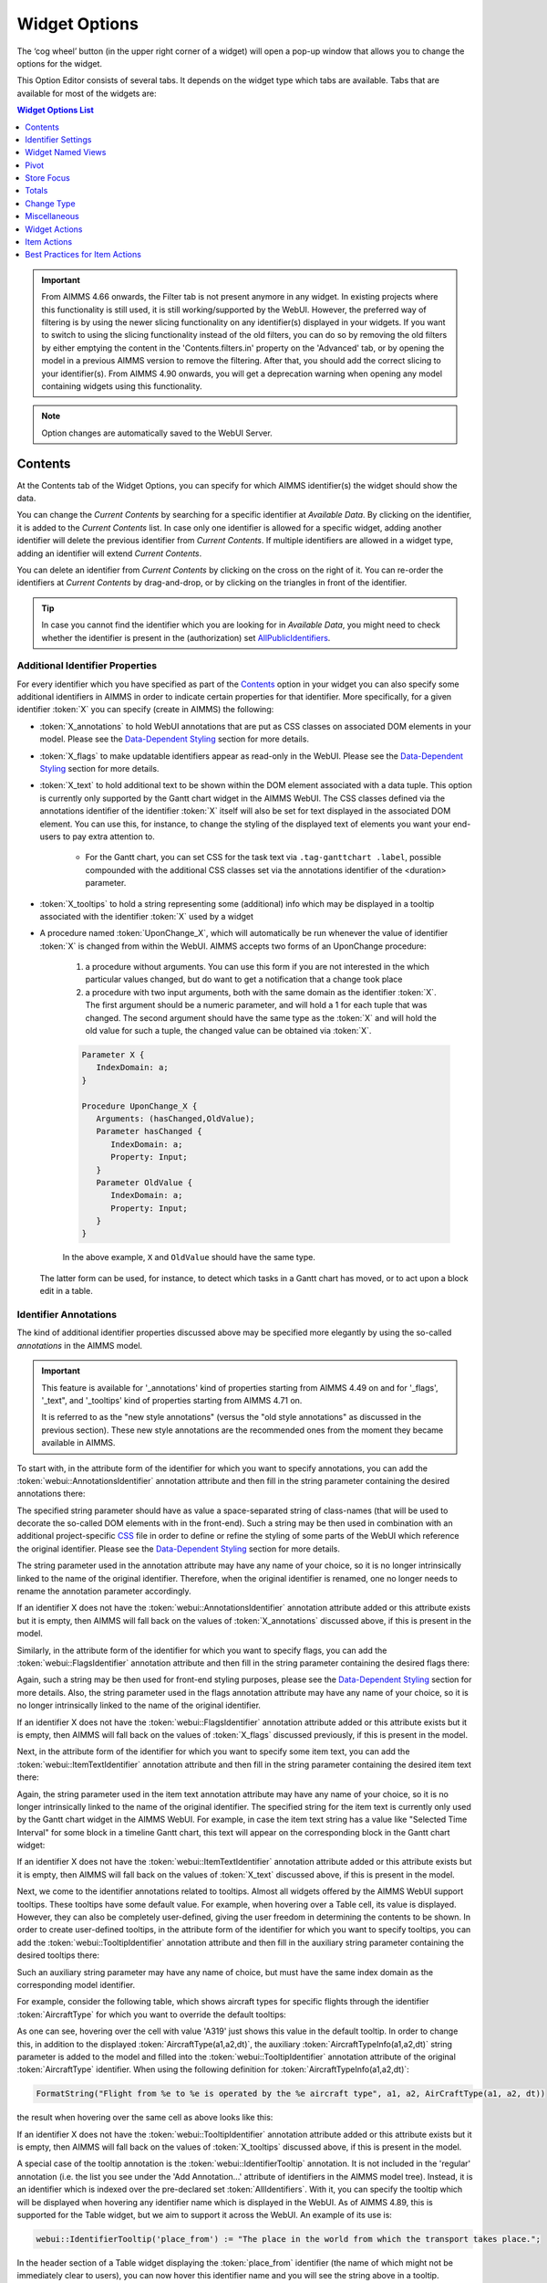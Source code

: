 Widget Options
==============

.. |cog-widget| image:: images/WidgetOptions_snap1.png
.. |widget-action-old| image:: images/widget-actions.png
.. |widget-action| image:: images/widget-actions-new.png
.. |widget-action-nohover| image:: images/widget-actions-new-nohover.png
.. |widget-header-kebab| image:: images/widget-header-kebab.png
.. |WNV-option-editor-tab| image:: images/WNV-option-editor-tab.png
.. |WNV-select-views| image:: images/WNV_select_views_icon.png
.. |WNV_current_view_icon| image:: images/WNV_current_view_icon.png
.. |WNV-order-up| image:: images/WNV-list-entry-up-arrow.png
.. |WNV-order-down| image:: images/WNV-list-entry-down-arrow.png

The ‘cog wheel’ button |cog-widget| (in the upper right corner of a widget) will open a pop-up window that allows you to change the options for the widget. 

.. image:: images/WidgetOptions_snap2.png
    :align: center

This Option Editor consists of several tabs. It depends on the widget type which tabs are available. Tabs that are available for most of the widgets are:

.. contents:: Widget Options List
    :local:
    :depth: 1
       
       
.. important::
	From AIMMS 4.66 onwards, the Filter tab is not present anymore in any widget. In existing projects where this functionality is still used, it is still working/supported by the WebUI. However, the preferred way of filtering is by using the newer slicing functionality on any identifier(s) displayed in your widgets. If you want to switch to using the slicing functionality instead of the old filters, you can do so by removing the old filters by either emptying the content in the 'Contents.filters.in' property on the 'Advanced' tab, or by opening the model in a previous AIMMS version to remove the filtering. After that, you should add the correct slicing to your identifier(s). From AIMMS 4.90 onwards, you will get a deprecation warning when opening any model containing widgets using this functionality.

.. note::
    Option changes are automatically saved to the WebUI Server.
	

Contents
--------

At the Contents tab of the Widget Options, you can specify for which AIMMS identifier(s) the widget should show the data. 

.. image:: images/WidgetOptions_snap5.png
    :align: center

You can change the *Current Contents* by searching for a specific identifier at *Available Data*. By clicking on the identifier, it is added to the *Current Contents* list. In case only one identifier is allowed for a specific widget, adding another identifier will delete the previous identifier from *Current Contents*. If multiple identifiers are allowed in a widget type, adding an identifier will extend *Current Contents*. 

You can delete an identifier from *Current Contents* by clicking on the cross on the right of it. You can re-order the identifiers at *Current Contents* by drag-and-drop, or by clicking on the triangles in front of the identifier.

.. tip::

    In case you cannot find the identifier which you are looking for in *Available Data*, you might need to check whether the identifier is present in the (authorization) set `AllPublicIdentifiers <creating.html#public-identifiers>`_.

Additional Identifier Properties
++++++++++++++++++++++++++++++++

For every identifier which you have specified as part of the Contents_ option in your widget you can also specify some additional identifiers in AIMMS in order to indicate certain properties for that identifier. More specifically, for a given identifier :token:`X` you can specify (create in AIMMS) the following:

* :token:`X_annotations` to hold WebUI annotations that are put as CSS classes on associated DOM elements in your model. Please see the `Data-Dependent Styling <webui-folder.html#data-dependent-styling>`_ section for more details.
* :token:`X_flags` to make updatable identifiers appear as read-only in the WebUI. Please see the `Data-Dependent Styling <webui-folder.html#data-dependent-styling>`_ section for more details.
* :token:`X_text` to hold additional text to be shown within the DOM element associated with a data tuple. This option is currently only supported by the Gantt chart widget in the AIMMS WebUI. The CSS classes defined via the annotations identifier of the identifier :token:`X` itself will also be set for text displayed in the associated DOM element. You can use this, for instance, to change the styling of the displayed text of elements you want your end-users to pay extra attention to. 
    
    * For the Gantt chart, you can set CSS for the task text via ``.tag-ganttchart .label``, possible compounded with the additional CSS classes set via the annotations identifier of the <duration> parameter.
 
* :token:`X_tooltips` to hold a string representing some (additional) info which may be displayed in a tooltip associated with the identifier :token:`X` used by a widget
* A procedure named :token:`UponChange_X`, which will automatically be run whenever the value of identifier :token:`X` is changed from within the WebUI. AIMMS accepts two forms of an UponChange procedure:

   #. a procedure without arguments. You can use this form if you are not interested in the which particular values changed, but do want to get a notification that a change took place
   #. a procedure with two input arguments, both with the same domain as the identifier :token:`X`. The first argument should be a numeric parameter, and will hold a 1 for each tuple that was changed. The second argument should have the same type as the :token:`X` and will hold the old value for such a tuple, the changed value can be obtained via :token:`X`. 

   .. code-block:: aimms

      Parameter X {
         IndexDomain: a;
      }

      Procedure UponChange_X {
         Arguments: (hasChanged,OldValue);
         Parameter hasChanged {
            IndexDomain: a;
            Property: Input;
         }
         Parameter OldValue {
            IndexDomain: a;
            Property: Input;
         }
      }

   In the above example, ``X`` and ``OldValue`` should have the same type.
    
  The latter form can be used, for instance, to detect which tasks in a Gantt chart has moved, or to act upon a block edit in a table.

Identifier Annotations
++++++++++++++++++++++

The kind of additional identifier properties discussed above may be specified more elegantly by using the so-called *annotations* in the AIMMS model. 

.. important::
	This feature is available for '_annotations' kind of properties starting from AIMMS 4.49 on and for '_flags', '_text", and '_tooltips' kind of properties starting from AIMMS 4.71 on.
	
	It is referred to as the "new style annotations" (versus the "old style annotations" as discussed in the previous section). These new style annotations are the recommended ones from the moment they became available in AIMMS.

To start with, in the attribute form of the identifier for which you want to specify annotations, you can add the :token:`webui::AnnotationsIdentifier` annotation attribute and then fill in the string parameter containing the desired annotations there:

.. image:: images/Annotations_view1.png
    :align: center

The specified string parameter should have as value a space-separated string of class-names (that will be used to decorate the so-called DOM elements with in the front-end). Such a string may be then used in combination with an additional project-specific `CSS <webui-folder.html#css-styling>`_ file in order to define or refine the styling of some parts of the WebUI which reference the original identifier. Please see the `Data-Dependent Styling <webui-folder.html#data-dependent-styling>`_ section for more details.

The string parameter used in the annotation attribute may have any name of your choice, so it is no longer intrinsically linked to the name of the original identifier. Therefore,  when the original identifier is renamed, one no longer needs to rename the annotation parameter accordingly.

If an identifier X does not have the :token:`webui::AnnotationsIdentifier` annotation attribute added or this attribute exists but it is empty, then AIMMS will fall back on the values of :token:`X_annotations` discussed above, if this is present in the model.

Similarly, in the attribute form of the identifier for which you want to specify flags, you can add the :token:`webui::FlagsIdentifier` annotation attribute and then fill in the string parameter containing the desired flags there:

.. image:: images/Annotations_view2.png
    :align: center

Again, such a string may be then used for front-end styling purposes, please see the `Data-Dependent Styling <webui-folder.html#data-dependent-styling>`_ section for more details. Also, the string parameter used in the flags annotation attribute may have any name of your choice, so it is no longer intrinsically linked to the name of the original identifier.

If an identifier X does not have the :token:`webui::FlagsIdentifier` annotation attribute added or this attribute exists but it is empty, then AIMMS will fall back on the values of :token:`X_flags` discussed previously, if this is present in the model.

Next, in the attribute form of the identifier for which you want to specify some item text, you can add the :token:`webui::ItemTextIdentifier` annotation attribute and then fill in the string parameter containing the desired item text there:

.. image:: images/Annotations_view3.png
    :align: center

Again, the string parameter used in the item text annotation attribute may have any name of your choice, so it is no longer intrinsically linked to the name of the original identifier. The specified string for the item text is currently only used by the Gantt chart widget in the AIMMS WebUI. For example, in case the item text string has a value like "Selected Time Interval" for some block in a timeline Gantt chart, this text will appear on the corresponding block in the Gantt chart widget:

.. image:: images/Annotations_view4_Gantt_text.png
    :align: center

If an identifier X does not have the :token:`webui::ItemTextIdentifier` annotation attribute added or this attribute exists but it is empty, then AIMMS will fall back on the values of :token:`X_text` discussed above, if this is present in the model.

Next, we come to the identifier annotations related to tooltips. Almost all widgets offered by the AIMMS WebUI support tooltips. These tooltips have some default value. For example, when hovering over a Table cell, its value is displayed.  However, they can also be completely user-defined, giving the user freedom in determining the contents to be shown. 
In order to create user-defined tooltips, in the attribute form of the identifier for which you want to specify tooltips, you can add the :token:`webui::TooltipIdentifier` annotation attribute and then fill in the auxiliary string parameter containing the desired tooltips there:

.. image:: images/Annotations_view4.png
    :align: center

Such an auxiliary string parameter may have any name of choice, but must have the same index domain as the corresponding model identifier. 

For example, consider the following table, which shows aircraft types for specific flights through the identifier :token:`AircraftType` for which you want to override the default tooltips:

.. image:: images/Annotations_default_tooltip.png
    :align: center

As one can see, hovering over the cell with value 'A319' just shows this value in the default tooltip. In order to change this, in addition to the displayed :token:`AircraftType(a1,a2,dt)`, the auxiliary :token:`AircraftTypeInfo(a1,a2,dt)` string parameter is added to the model and filled into the :token:`webui::TooltipIdentifier` annotation attribute of the original :token:`AircraftType` identifier. 
When using the following definition for :token:`AircraftTypeInfo(a1,a2,dt)`:

.. code::

    FormatString("Flight from %e to %e is operated by the %e aircraft type", a1, a2, AirCraftType(a1, a2, dt))

the result when hovering over the same cell as above looks like this:

.. image:: images/Annotations_user_tooltip.png
    :align: center

If an identifier X does not have the :token:`webui::TooltipIdentifier` annotation attribute added or this attribute exists but it is empty, then AIMMS will fall back on the values of :token:`X_tooltips` discussed above, if this is present in the model.

A special case of the tooltip annotation is the :token:`webui::IdentifierTooltip` annotation. It is not included in the 'regular' annotation (i.e. the list you see under the 'Add Annotation...' attribute of identifiers in the AIMMS model tree). Instead, it is an identifier which is indexed over the pre-declared set :token:`AllIdentifiers`. With it, you can specify the tooltip which will be displayed when hovering any identifier name which is displayed in the WebUI. As of AIMMS 4.89, this is supported for the Table widget, but we aim to support it across the WebUI. An example of its use is:

.. code::

    webui::IdentifierTooltip('place_from') := "The place in the world from which the transport takes place.";

In the header section of a Table widget displaying the :token:`place_from` identifier (the name of which might not be immediately clear to users), you can now hover this identifier name and you will see the string above in a tooltip.

We advise you to set up this identifier in your initialization routines, such as MainInitialization. 

Last (but not least), we discuss the identifier annotations related to the procedures "upon change". In order to specify a procedures "upon change", in the attribute form of the identifier for which you want to specify such a procedure, you can add the :token:`webui::UponChangeProcedure` annotation attribute and then fill in the name of the desired procedure there:

.. image:: images/Annotations_view5.png
    :align: center

Such a procedures "upon change" may have any name of choice, so not necessarily related to the name of the underlying identifier itself. 

If an identifier X does not have the :token:`webui::UponChangeProcedure` annotation attribute added or this attribute exists but it is empty, then AIMMS will fall back on the :token:`UponChange_X` procedure discussed above, if this is present in the model.

.. note::
	Upon starting up a project AIMMS checks whether there are old style annotations in your model and if so, AIMMS points them up and recommends updating to new style annotations. 
	 
	This is controlled through the project option *Check_for_old_style_WebUI_annotations*, which has default value 'Yes'. When this option is set to 'No', the checking step is skipped upon project startup.
	
.. warning::
   **Security Warning:** 
   Putting JavaScript code in an identifier (like the string filled in the :token:`webui::TooltipIdentifier` annotation attribute or like :token:`X_Tooltips`) with write-permission from multiple users (like in :doc:`/cdm/index`)
   would allow a malicious user to do `Persistent XSS <https://en.wikipedia.org/wiki/Cross-site_scripting#Persistent_(or_stored)>`_.
   For example a malicious user could record all actions done by another user.	
	
HTML Tooltips
+++++++++++++

Besides the simple text-based tooltips illustrated above, one may also use HTML-based tooltips, which allow to display more sophisticated contents when hovering over the data entries in a widget.
In this case the data of the string parameter filled in the :token:`webui::TooltipIdentifier` annotation attribute (or the data of the old style :token:`X_Tooltips` associated with an identifier :token:`X`) must be in HTML format. For more info on HTML in general, please see for example websites like `html.com <https://html.com/>`_ or `www.w3schools.com <https://www.w3schools.com/html/>`_ .

Next we illustrate this feature based on some concrete examples for various widgets.

Suppose the data of a 2-dimensional parameter DailyNumberOfPassengers(i1,i2) is shown in a table widget, where i1 and i2 are alias indexes in a set Islands. 
One can declare the string parameter DailyNumberOfPassengersInfo(i1,i2) to be filled in the :token:`webui::TooltipIdentifier` annotation attribute and defined its HTML data value in the AIMMS model as follows:

.. code::

	FormatString(
	"<div align=\"left\"> <font size=\"+1\" color=\"green\" face=\"times new roman\"> <i>From:</i> %e <br><font color=\"white\"> <i>To:</i> %e <br><font color=\"red\"> <i>Pax:</i> %n", 
	i1, 
	i2, 
	DailyNumberOfPassengers(i1,i2)
	);

.. The following is part is commented out
   .. image:: images/Def_Tooltip_DailyNumberOfPassengers.png
      :align: center

In this case the tooltip for a cell in the table looks like in the following picture:

.. image:: images/Tooltip_Table_1.png
    :align: center

.. note::
   **Using HTML format:** 
   Where in a simple text-based tooltip you used \\n to move to a new line, in a HTML-based tooltip this needs to be replaced by ``<br>``, see example above.
   Similarly, the usage of \\t in text-based tooltips should be replaced by HTML tables, see further below.

Next, suppose that the data of a 1-dimensional parameter TotalCostPerIsland(i) is rendered in a barchart widget. A HTML-based tooltip may be added to the :token:`webui::TooltipIdentifier` annotation attribute of this parameter by using an auxiliary string parameter, say TotalCostPerIslandInfo(i), defined in the AIMMS model as

.. code::

	FormatString(
	"<font size=\"-1\" color=\"orange\"> Total cost %e: %n <br><img src=\"%s\" width=\"180\">", 
	i, 
	TotalCostPerIsland(i), 
	IslandImageURLs(i)
	);

.. The following is part is commented out
   .. image:: images/Def_Tooltip_TotalCostPerIsland.png
       :align: center

where for each element i of the set Islands, IslandImageURLs(i) is a string parameter holding the web URL of a corresponding (island) image. 
In this case the tooltip for a bar in the chart looks like in the following picture:

.. image:: images/Tooltip_Barchart_1.png
    :align: center

Of course, one can easily change type of the widget to linechart, piechart, or treemap, and the same tooltip contents may be used for these widgets as well:

.. image:: images/Tooltip_LinePieTree_1.png
    :align: center

In case the costs of all islands were aggregated in a scalar parameter TotalCostALLIslands which is then shown in a scalar widget, a similar HTML-based tooltip contents may be added 
using a TotalCostALLIslandsInfo string parameter in the :token:`webui::TooltipIdentifier` annotation attribute of TotalCostALLIslands. This string parameter may be defined in the AIMMS model for instance as follows:

.. code::

	FormatString(
	"<font size=\"-1\" color=\"orange\"> Total costs all islands: %n <br><img src=\"%s\" width=\"180\">",  
	TotalCostALLIslands,
	ALLIslandsImageURL
	);

.. The following is part is commented out
   .. image:: images/Tooltip_Scalar_Def_1.png
       :align: center

where ALLIslandImageURL is a string parameter holding the web URL of a corresponding (all islands) image. In this case the tooltip in the WebUI looks like in the following picture:

.. image:: images/Tooltip_Scalar_1.png
    :align: center
	
.. note::
   **Using Application-Specific Resources:** 
   By using a string of the form *"/app-resources/resources/images/Canarias.png"*, one may refer to an image included in the *resources/images* subfolder of the `WebUI folder <webui-folder.html>`_ of the application directory.
   
Now, suppose that some aircraft data is shown in a bubblechart, where the size of the bubbles is determined by a parameter NumberOfSeats(p) with p being the index of a set Planes.
Again, one may add and fill in a string parameter NumberOfSeatsInfo(p) to the :token:`webui::TooltipIdentifier` annotation attribute of NumberOfSeats. This string parameter may be defined for example by using the HTML data value as shown here:  

.. code::

	FormatString(
	"<font size=\"+1\" color=\"yellow\">%e: %n seats <br><img src=\"%s\" width=\"200\">", 
	p, 
	NumberOfSeats(p), 
	PlaneImageURL(p)
	);

.. The following is part is commented out
   .. image:: images/Tooltip_Bubblechart_contentsDef.png
       :align: center

where for each element p of the set Planes, PlaneImageURL(p) is a string parameter holding the web URL of a corresponding (plane) image. Then the resulting tooltip in the bubblechart widget looks as follows:

.. image:: images/Tooltip_Bubblechart_1.png
    :align: center

Finally, suppose that in a Gantt chart widget we show some schedule data for several activities performed by a few people, with the duration given by the data of a parameter ``JobDuration(pe,j)``,
where ``pe`` is the index of the set Persons and j is the index of the set Jobs. When using the default tooltip, the info for a block in the chart is rendered as:

.. image:: images/Tooltip_Ganttchart_0.png
    :align: center

However, one may customize the info by adding a string parameter JobDuration_Tooltips(pe,j) to the :token:`webui::TooltipIdentifier` annotation attribute of JobDuration, holding HTML data for example as shown here:

.. code::

	"<div align=\"left\">"  +
	"<Table>" +
		"<TR>"  +
			"<TD>"  +
					"<B> Person : </B>" +
			"</TD>" +
			"<TD>"  +
					pe +
			"</TD>" +
		"</TR>" +
		"<TR>"  +
			"<TD>"  +
					"<B> Activity : </B>" +
			"</TD>" +
			"<TD>"  +
					j +
			"</TD>" +
		"</TR>" +
		"<TR>"  +
			"<TD>"  +
					"<B> Duration : </B>" +
			"</TD>" +
			"<TD>"  +
					JobDuration(pe,j) +
			"</TD>" +
		"</TR>" +		
	"</Table>"

.. The following is part is commented out
   .. image:: images/Tooltip_Ganttchart_contentsDef.png
       :align: center

In this case, the customized tooltip based on the HTML table layout (see also the Note above regarding HTML format) looks like in the following picture:

.. image:: images/Tooltip_Ganttchart_1.png
    :align: center

You can display icons from our `icon list <../_static/aimms-icons/icons-reference.html>`_, in the HTML tooltips. You will need to include a class property with the value of the icon name as illustrated below:

.. code::

    data { 
    Product-1  : "<p class=\"aimms-presentation\"> &nbsp\; Electronic Products </p>",
    Product-2  : "<p class=\"aimms-hour-glass\"> &nbsp\; Household Products </p>",
    Product-3  : "<p class=\"aimms-stackoverflow\"> &nbsp\; Kitchen Equipment</p>",
    Product-4  : "<p class=\"aimms-safari\"> &nbsp\; Gardening Products</p>",
    Product-5  : "<p class=\"aimms-steam\"> &nbsp\; Heavy Equipment</p>",
    Product-6  : "<p class=\"aimms-dropbox\"> &nbsp\; Industrial Products</p>",
    Product-7  : "<p class=\"aimms-eraser2\"> &nbsp\; Stationery Products</p>",
    Product-8  : "<p class=\"aimms-dribble\"> &nbsp\; Kids Products</p>",
    Product-9  : "<p class=\"aimms-markup\"> &nbsp\; Misc</p>",
    Product-10 : "<p class=\"aimms-share\"> &nbsp\; Non Categorized</p>" }

.. image:: images/Tooltip_Icon.png
    :align: center

.. note ::

    Ensure you escape the quotes in the HTML properties. e.g., ``\"``.

**From AIMMS version 4.79** it is possible to configure custom tooltips for the elements in the row and column headers of the `Table <table-widget.html>`_ and on the x-axis elements of the `Bar Chart <bar-chart-widget.html>`_, `Line Chart <line-chart-widget.html>`_ and `Bar-Line Chart <bar-line-chart-widget.html>`_.

You need to add the ``webui::TooltipIdentifier`` annotation attribute to the set and specify the string parameter indexed over the respective set. For example: 

.. code ::

    Set Netherlands {
        SubsetOf: AllLocations;
        Index: net;
        Definition: data { Amsterdam, 'Den Hague', Eindhoven, Haarlem };
        webui::TooltipIdentifier: NetHeaderTooltips;
    }

    StringParameter NetHeaderTooltips {
        IndexDomain: net;
        Definition: {
            formatstring("Current Capacity <br><br> <b>%e</b> <br><br> %n",net,CurrentCapacity(net));
        }
    }

.. image:: images/Tooltip_TableHeader.png
    :align: center

The same tooltip will show for the x-axis elements on the Bar, Line and Bar-Line charts, as illustrated below:

.. image:: images/Tooltip_ChartElements.png
    :align: center

If you do not want to show the default tooltips for certain identifiers or data items, you can make this possible by clearing or emptying the data for the respective identifier or data point in the string parameter defining the tooltips.  

For example, consider the table below. Say, you do not want to show the tooltip with the same value as the cell value, or if the value of a cell is 0.

.. image:: images/Tooltip_default_table.png
    :align: center

Then in the string parameter defining the tooltips, you can just clear/empty the data for these specific cases that you desire to hide the tooltip for.


.. image:: images/Tooltip_Hidedefault_table.png
    :align: center


.. image:: images/Tooltip_hidden_table.png
    :align: center


.. image:: images/Tooltip_customvalue_table.png
    :align: center


.. note::
    This feature for hiding tooltips is available from AIMMS version 4.65 and onwards. 

Identifier Settings
-------------------

The various widget types in the WebUI offer the possibility to specify settings for identifiers that are specific for the widget at hand. Currently, in the Identifier Settings options editor, you can specify the `Display Domain <#display-domain>`_ and `Slicing <#slicing>`_ for each identifier that is specified in the `Contents <#contents>`_ section of the widget:

.. image:: images/WidgetOptions_snap6.png
    :align: center


Display Domain
++++++++++++++

Sparse vs. Dense
^^^^^^^^^^^^^^^^

In both AIMMS and the WebUI, the data is displayed in a sparse manner by default. In the WebUI, this means that, for example, a Table widget showing an identifier that has a complete row or a complete column with only default (0) values, does not display such a row or column at all. When merely displaying your data, this is usually convenient, but if you want to edit your data, it becomes hard if the row/column that contains the default (0) value that you want to edit is not displayed at all. For such situations, it makes sense to display the data in a dense way.

Specifying Display Domain
^^^^^^^^^^^^^^^^^^^^^^^^^

In order to provide you with control over the sparsity pattern of your widget data, you can specify a so-called *display domain* for each identifier that is present in your widget:

.. image:: images/WidgetOptions_snap7.png
    :align: center

The domain that you enter in the options editor above, can be an identifier, or, in its simplest form, just a 0/1 value:

* Specifying no value at all (the default situation) means that  the identifier displays in a sparse way, i.e. only the rows/columns containing non-default values are displayed. (except for the scalar widget, please see warning below)
* Specifying a value of 0 means that the identifier displays nothing at all.
* Specifying a value of 1 means that the whole identifier will always be displayed, even if it only contains default values.

You can obtain a more fine-grained level of control by specifying an *identifier* which contains a sparsity pattern.

.. warning::
    
    The default behavior of the scalar widget (when specifying no value ``Display domain : <empty>`` ) is ``Display domain : 1``, whereas it is ``Display domain : 0`` in every other widget. This enables you to see by default every identifier added in the scalar widget. 

Examples
^^^^^^^^

To illustrate the above, here are some examples that show the difference between all usages of the display domain, applied to the same table. This table contains two columns and a number of rows containing checkboxes.

First, here's the table, with the display domain not specified at all (i.e. the default behavior) *and* the table containing only 0 values:

.. image:: images/tableonlyzeroesnodd.jpg
    :align: center

As expected, no rows are displayed at all here, which makes it impossible to change any value. To overcome this, we can set the display domain of the first identifier to 1, which leads to the following table:

.. image:: images/tableonlyzeroesdd1.jpg
    :align: center

As you see, editing the values is possible now. Checking a number of checkboxes could for example lead to the following table (with the display still set to 1):

.. image:: images/tablesomevaluesdd1.jpg
    :align: center

Now let's remove the '1' again for the display domain of both identifiers and set it to its default value (i.e. not filled in):

.. image:: images/tablesomevaluesdd0.jpg
    :align: center

As you can see, now only the rows (and columns) which contain non-zero values are displayed. To illustrate the effect of specifying an identifier for the display domain, the following table shows what happens to the table if we create a binary identifier :token:`MoleculeDisplayDomain(m)`, with the following definition:

.. code::

    if StringOccurrences(m, "O") then 1 else 0 endif;

In English, this means: for all rows for which the molecule :token:`m` contains the symbol :token:`O` (oxygen), the display domain should be set to 1. If we fill in this identifier for the display domain option, the table changes as follows:

.. image:: images/tablesomevaluesddidentifier.jpg
    :align: center

As expected, this table only shows the rows for which the molecules contain an O in their name, regardless of the value of their associated checkboxes (note the non-displayed row for the C7H16 molecule!). Specifying an identifier for the display domain is the most flexible way of determining the display domain. You can also use it to only display a slice of a displayed identifier, by only setting the associated display domain identifier to 1 for a specific value of one of its indexes.

.. warning ::
    
    Please be aware that you should define the display domain rigorously over **the same set** (or subset) as the domain of the shown identifier.

Slicing
+++++++

Identifiers in AIMMS can have multiple dimensions. You can specify these dimensions in AIMMS via the index domain of an identifier. 
These identifiers can be displayed in the WebUI and their data is shown over all these dimensions  by default. 
However, there are also cases where you only want to see part of the dimensions/data. 
In situations like this, you can slice the indices of one or more identifiers in your widget. This can be done by the 'Set slicing per index' option at the 
`Identifier Settings <#identifier-settings>`_ tab of the `Widget Options <widget-options.html>`__.

.. image:: images/WidgetOptions_snap8.png
    :align: center

Set slicing per index
^^^^^^^^^^^^^^^^^^^^^

For each identifier in the widget, you can specify a separate slicing. To do so:

#. On top of the Identifier Settings tab, select the identifier that you want to slice. 
#. At 'Set slicing per index' you select the index that you want to slice (every index can have its own slicing). 
#. Specify the 'Slice type' that you want to apply for this index. 
#. Specify the corresponding 'Slice value'. 

Slice type and Slice value
^^^^^^^^^^^^^^^^^^^^^^^^^^

You can select from three different types of slicing, with corresponding slice values:

* **Index** - You can slice the selected index to another (related) *index*. At 'Slice value' you can then select from all indices that have the same rootset. Slicing to a different index is useful when you e.g. only want to see a subset of the elements of the original identifier, in which case you would slice to an index of a subset of the original index.
* **Element Parameter** - You can slice the selected index to a (related) *element parameter*, which you can specify as the 'Slice value'. The selected index is then fixed to the current value of the selected element parameter. The widget will show the data of the identifier, only for the element in the element parameter for the selected index.
* **Fixed Element** - You can slice the selected index to a *fixed element*, which you can specify as the 'Slice value'. The selected index is then fixed to the selected literal element value. The identifier data will only be displayed for the selected element for the selected index.

Index
^^^^^^

When selecting an index in the index selectionbox, you can also see an overview of how all the indices in your widget are sliced. E.g. in this picture, you can see that there are 2 indices, both sliced. The first index, f, is sliced to the Element Parameter (EP) 'SelectedFactory'. The second index, c, is fixed to element 'Amsterdam':

.. image:: images/WidgetOptions_snap9.png
    :align: center

Clear slicing
^^^^^^^^^^^^^

To easily clear the slicing of an identifier for all its indices, you can press the 'Clear slicing for this identifier' button. Of course you need to make sure that you have selected the identifier for which you want to clear the slicing in this widget.

.. important::

    Some of the widgets require multiple identifiers as input (contents). When you slice one or more of these identifiers, you need to make sure that the resulting index domains match.

.. tip:: 

    Whenever you slice one dimension (index) of an n-dimensional identifier to a *fixed element* or *element parameter*, its dimension will become n-1. This is good to realize, as some widgets require identifiers of a certain dimension. E.g: In the map widget, the arcs identifier needs to be two-dimensional over the set *nodes x nodes*. Whenever you slice one dimension to a fixed element (or element parameter), you effectively loose a dimension and it becomes impossible for the map widget to map data to arcs. As a work around you can consider to create a set containing a single element and use subset slicing here: whenever you do subset slicing, the dimension of the data that is displayed, is not reduced. 
	

Please mind when slicing over a subset in a table, other identifiers defined over the corresponding superset are considered as defined over a different set. Thus you might end up with the following unexpected behavior: 
	
.. image:: images/subset-slicing-1.png
    :align: center
	
Where slicing all your identifiers (not just one) over the same subset will fix the display:
	
.. image:: images/subset-slicing-2.png
    :align: center

Examples
^^^^^^^^

The transport table is not sliced. All non-default data is displayed.

.. image:: images/slicingexample-noslicing.png
    :align: center

The transport table is sliced to show the transport from a single selected factory (via element parameter) to all locations.
    
.. image:: images/slicingexample-elementparameter.png
    :align: center

The transport table is sliced to show the transport from all distribution locations (subset with index ``distr``) to the fixed location (fixed element) 'Breda'.
    
.. image:: images/slicingexample-subset-fixedelement_v1.png
    :align: center

	
Expanding indexes
+++++++++++++++++
.. note::
    The feature described in this section (and in the Example underneath) is available only in AIMMS releases from 4.62 onwards. 

In some situations, some identifiers may be declared in the model over some super-sets and other identifiers may be declared over some sub-sets of those super-sets. However, it may be beneficial to show all the data
of several such categories of identifiers in the same widget, for example in a table widget. If all indexes involved are used as separate indexes in a widget, then they are treated as "independent" 
in the Pivoting section and the resulting layout of the data in the widget may not be an "intuitive" one. 

For example, in the Transnet application (see the "Quick Start: My First WebUI" section) the parameters Latitude(l) and Supply(f) are declared over the super-index l of the set Locations 
and over the index f of the sub-set Factories, respectively. If the data of both parameters is shown in a table widget with their indexes as declared originally in the model, then the table 
layout may look like in the following picture on the right:
    
.. image:: images/CubeDomain_Table2_View1.png
    :align: center

However, such a layout may not look "intuitive", because the set of Factories may be regarded more naturally as "contained" in the set Locations, instead of as an "independent" set.

In such situations, it is possible to expand an index to a super-index, that is, to an index in a super-set of the initial index set. Such expanding may be achieved through the same options 
in the widget editor which are used for slicing, as explained above. However, in this case an identifier may be rendered over a larger domain than its declared domain and some "values" 
may be just empty, i.e. flagged as "outside-domain". When an index has been expanded to a super-index, it will no longer be treated as a separate index in the Pivoting section, but rather 
as "contained" by its super-index. Please note that, like slicing, the index expanding is also applied per each identifier specified in the widget Contents.

For example, in the Transnet application, the index f of parameter Supply may be expanded to the super-index l corresponding to the super-set Locations. In this case, the index f no longer appears
in the Pivoting section and the resulting layout of the data in the widget looks more intuitive as illustrated below:
 
.. image:: images/CubeDomain_Table2_View2.png
    :align: center

Note that, in this case the cells of the column Supply which are outside domain are simply empty and not editable. 

Example
^^^^^^^

The index expanding may be involved in more complex data layouts as illustrated by the example in this section. 

Assume that our TransNet application has been extended with a super-set AllNetworkNodes (with alias indexes n, n_from, n_to) of the set Locations, which also has another sub-set PotentialSites (with index s)
with elements { Munich, Nuremberg }. Moreover, assume that the parameters Latitude and Longitude are now declared over the root index n and that the parameters LocationSize(l) and PotentialSize(s) 
have been declared additionally in the model. Then one can show the data of Latitude(n), LocationSize(l), PotentialSize(s), Supply(f), Demand(c), and UnitCost(f,c), all in the same table widget, 
by expanding each sub-index l, s, f, or c to one of the super-indexes n or n_to in the super-set AllNetworkNodes as illustrated below:
 
.. image:: images/CubeDomain_Table3_Settings.png
    :align: center

In this case, the layout of the data in the table widget looks like in the following picture:
 
.. image:: images/CubeDomain_Table3_View1.png
    :align: center

So, in this table all the data of the above mentioned identifiers is shown together, while the Pivoting section of the table only consider 2 indexes instead of the 5 original indexes used in the
model declarations. All the cells which show no value are simply empty ("outside-domain") and not editable in the table.


Widget Named Views
------------------
    
.. important::   
    From **AIMMS 4.95 onwards**, the **Widget Named Views** feature is made available as an `experimental feature <#experimental-features>`__ under the same name. This is a Beta release,  meaning the feature is available to be used and tested. We collect feedback and suggestions for further improvement that may or may not be implemented before this will become a General Availability feature.
    
     
With this feature you can create and offer different views of your widget. For example, you could offer one view of your widget with one particular pivoting and another view of the widget with a different pivoting. The widget could be made available in yet another view as a different widget type. The app developer can specify the view that an end user sees on the widget when they first load the page.
    
The widget header section now includes a new button |WNV-select-views|. Clicking on it allows end users to see the available views for this widget, from which they can choose and load a view. 
     
In the `widget options <#widget-options>`__, under the **Widget Named Views** |WNV-option-editor-tab| tab, there are controls to add, edit and delete a named view as well as to designate a named view as the *Current View* that users see when their WebUI page loads. The option to create a new named view is available when you click the "+" button. The current widget configuration is stored for the view name that you set through the *View Name* option. The *Current View* option can be tuned to one of the view names from the list of available named views. When the WebUI page loads, the widget is loaded with this designated view information. App developers can specify the named view they want their end users to see when the page loads using this current view option.    
When you hover over each named view option header, the Up |WNV-order-up| and Down |WNV-order-down| controls appear, allowing you to order the different named views that have been made.

.. image:: images/WNV_option-editor-default.png
    :align: center
       
.. image:: images/WNV_option-editor-1-view-created.png
    :align: center
       
.. image:: images/WNV_option-editor-2-views-created.png
    :align: center
       
.. image:: images/WNV-option-editor-reordering-views.png
    :align: center
   

When one or more named views are created for a widget, the |wnv-select-views| button is made available on the widget's header section. When you click on it, a list of the various named views made for this widget appears, in the order the views were arranged. The |WNV_current_view_icon| icon serves as an indication of the current active view.
       
.. image:: images/WNV_select_views_list.png
    :align: center

Any of the views are available for selection by the end user from the list and the corresponding widget configuration loads.

.. image:: images/WNV-view-data-as-table.png
    :align: center
       
.. image:: images/WNV-view-selecting-data-as-chart.png
    :align: center
       
.. image:: images/WNV-view-data-as-chart.png
    :align: center

.. important::          
    If no named views have been created yet, the widget will still load as usual.

    For a named view, the current widget configuration is only saved when you provide it a name using the *View Name* option.   
    
    When all of the earlier-created named views are removed, the widget loads with the settings of the most recent view selected for the *Current View* option.

.. note::
    In the current version, the *Current View* option can only be a literal entry from the list of available view names. In the future version, this entry could be set to a view name though an AIMMS identifier.

Pivot
-----

You can pivot the indices in most of the widget types. E.g. you can change which indices should appear in the row or column of a Table widget, or which index should be stacked in a Bar Chart widget. To pivot indices, you should open the `widget options <#widget-options>`__ and go to the Pivot tab:

.. image:: images/WidgetOptions_snap3.png
    :align: center

There you can drag-and-drop the indices to the different areas in your widget. E.g. in case of a Table widget, to the *Rows*, *Columns* or *Totals* area.


Store Focus
-----------

Some WebUI widgets offer you the possibility to store the (combination of) element(s) that currently have focus in the widget. E.g. in the Table widget you can store the focus cell, in the Bubble chart widget you can store the focus bubble. In WinUI you have similar functionality like this, called 'Reverse Link'. Specifying the Store Focus option opens up all kinds of interactive opportunities. E.g. by changing the focus cell in a table, other widgets could display relevant information for that specific cell.

At the *Store Focus* tab in the `widget options <#widget-options>`__ you will see a list of indices. For each index you can specify the element parameter that should be filled with the element that has the focus in the widget. 

.. image:: images/WidgetOptions_snap4.png
    :align: center
    
The list of indices also includes an index referring to IDENTIFIER-SET. You can specify an element parameter over the set AllSymbols there. This allows you to also store the identifier that currently has focus in the widget. This could be relevant when you display multiple identifiers in your widget.

.. important::
    Clicking again on the currently Selected/Highlighted chart element, gets the highlighting cleared from the respective chart element. However, the value stored in the corresponding element parameter is retained and not emptied.
    
    This also holds for the Table widget, where you cannot explicitly deselect a cell.


Totals
------

You can add totals, i.e. aggregators of (numerical) values to most widget types, such as tables or bar charts. To do so, open the `Widget Options <widget-options.html>`__ and go to the Totals tab:

.. image:: images/New_Totals_Options.png
    :align: center

For each index in your widget, you can turn on one or several aggregators, such as summation, mean value, count of the number of entries, minimum value, maximum value. Clearly, adding such totals results in additional data being displayed in the widget view. For example, activating the "Total sum" aggregator for one index adds up all (numerical) values corresponding to that index and displays the resulting sum as an additional value in the widget view:

.. image:: images/New_Totals_totalsum.png
    :align: center

If no display domain has been specified for the shown identifier, then the "Sum" aggregator has the same effect (i.e., same value) as the "Total sum" aggregator. However, if a restricting display domain has been specified such that the widget displays less values than the full identifier domain, then the "Sum" aggregator only considers the displayed values, whereas the "Total sum" aggregator still considers all the values from the full domain. Consequently, in this case the "Sum" and the "Total sum" aggregators may result in different values being added to the widget view:

.. image:: images/New_Totals_w_DisplayDomain_view.png
    :align: center

In case of an active display domain, the differences between the other aggregators, e.g. between "Mean" and "Total mean", between "Count" and "Total count", etc, are similar to the difference between "Sum" and "Total sum" illustrated above.

By default, totals are added "at the bottom" of a sequence of (numerical) values. For example, for the parameter ``UnitCost(f,c)`` we may add two aggregators such as "min" and "max" for each of the indexes of the factories f and the distribution centers c, which results in the corresponding aggregated values being displayed at the bottom:

.. image:: images/Totals_onTop_view0.png
    :align: center

In this case the Advanced option :token:`Contents.totals` has as value the following string:

.. code::

    literal:[{"indexName":"c","operators":["min_only_visible","max_only_visible"]},{"indexName":"f","operators":["min_only_visible","max_only_visible"]}]

However, it seems more natural to move one aggregator, for instance "min", "on top" of the shown sequence of values. For now, this possibility is provided through editing the Advanced option above.
More specifically, one may append the postfix "_on_top" to any existing total specification. For example, if we edit the Advanced option :token:`Contents.totals` to read as

.. code::

    literal:[{"indexName":"c","operators":["min_only_visible_on_top","max_only_visible"]},{"indexName":"f","operators":["min_only_visible_on_top","max_only_visible"]}]
	
then the "min" aggregators are rendered on top of the corresponding sequence of values:

.. image:: images/Totals_onTop_view0Top.png
    :align: center

.. note::
	Please note that once having specified a "_on_top" postfix, the existing option editor should not be used anymore on aggregators, as it removes any existing "_on_top" total once you use the total options editor to make a change. So, it is advisable to add the "_on_top" postfix at the end of the process of specifying the widget options.

For the values for the "corner cells" (i.e. grand totals) AIMMS uses the natural reading order in the sense that a cell that contain aggregated values will only use information from cells to the left or on top of that cell.
This is natural in the sense that the top right cell (containing the value 7.87) contains the maximum of the cells on its left (instead of the minimum of cell underneath that cell): 

.. image:: images/Totals_onTop_MaxOfMin1.png
    :align: center

Similarly, the bottom left cell (containing the value 3.64) shows the maximum of cells on top (instead of the minimum of cell on the right):

.. image:: images/Totals_onTop_MaxOfMin2.png
    :align: center

We envision that in future AIMMS versions, the possibility to add totals "on top" will be provided through dedicated, more user friendly features in the widget options editor.


Change Type
-----------

You can use all kind of widgets to display your AIMMS data. By changing the type of a widget, you can easily switch between e.g. a table or a chart, without creating a new widget for that. To do so, you should open the `widget options <#widget-options>`__ of your widget and go to the Change Type tab. There you will see the possible types to which you can switch.

Miscellaneous
-------------

Several widget options which are easier to specify are available under the *Miscellaneous* tab of the widget option editor.

Number of decimals
++++++++++++++++++

You can change the number of decimals for a widget:

* Open the `option editor <widget-options.html>`_ for the widget
* Go to the *Miscellaneous* tab, and
* Change the *Decimal Points* option.

The number of decimals displayed has a limit, the **default** is 2 decimals.


Hiding Widgets
++++++++++++++

.. |eye-blue| image:: images/eye-blue.png

There are situations where you may want to hide certain widgets for certain users. Especially if many 'roles' can be identified among the users of your applications, this may apply: for some users, data displayed in a particular widget is of no interest, while for others it is.

To help you in situations like this, every widget has an option called *Visible*, located on the *Miscellaneous* tab in its option editor. Setting this option to False (or 0) has the effect that the widget is not visible anymore. In order not to lose track of these widgets while developing your WebUI, there is an 'eye' icon |eye-blue| in the top bar, with which you can still show the hidden widgets. These are displayed in gray, in order to distinguish them easily from the visible widgets. This icon is not visible when running your WebUI app in a PRO environment (i.e. in the end-user scenario), or when you have no widgets that have the Visible option set.

It is not only possible to just specify literal values like True/1 or False/0 for the 'Visible' option: you can use any scalar AIMMS parameter that you like. This is especially powerful, since it allows you to steer the visibility of each and every widget using whichever logic you want. As an illustration, you could create an AIMMS parameter like:

.. code::

    if CurrentUserGroup = 'Finance' or CurrentUserGroup = 'Management' then 
        1 
    else 
        0 
    endif; 

to make sure that only finance people and people from the management can see one or more specific widgets.

.. important:: 

    Please note that if you want to make sure that *not* all your users can see all available data (e.g. because some of it is confidential), hiding certain widgets is not sufficient. Users can still create new widgets for showing all available data. To avoid this, you need to adapt the set `AllPublicIdentifiers <creating.html#public-identifiers>`_, such that it only contains the identifiers that the current user is allowed to see. Furthermore, you need to make sure that users cannot edit the parameter that you specified for the Visible option (e.g. by giving it a definition).


Widget Actions
--------------

.. important:: Widget Actions are available in software versions from AIMMS 4.66 onwards.

.. note:: Widget actions tutorial is available in the `WebUI Advanced User Interactions <https://academy.aimms.com/mod/page/view.php?id=971>`_ training on the AIMMS Academy

Widget Actions are a set of actions/procedures that can be defined via the model and configured for individual widgets. These widget actions are grouped under the |widget-header-kebab| icon in the widget header. The widget action displays up to 10 actions. In case you configure more than 10, only the top 10 active and/or inactive actions will be displayed.

The widget actions can be associated with any procedure in your model. For example: Resetting data, Saving data, etc.

.. image:: images/WidgetAction_Example.png
            :align: center

.. note::

    The Widget Actions icon in versions before AIMMS 4.75 used to be |widget-action-old| and before AIMMS 4.89 it used to be |widget-action|. The screenshots on this page have been taken with a version between AIMMS 4.75 and 4.89.

Configuring Widget Actions
++++++++++++++++++++++++++

Widget Actions can be configured by the application developer via the AIMMS model. The set :any:`webui::WidgetActionSpecification` declared inside the `Pages and Dialog Support <library.html#pages-and-dialog-support-section>`_ section is used for configuring the widget actions, as illustrated here in the next steps. 

.. image:: images/WidgetActionSpecification.png
			:align: center

This set has 4 elements representing widget action properties: 

#. ``displaytext``: Is the text/label you would like to give the action.  
#. ``icon``: The icon you want to associate with the respective action. You can select from a list of 1600+ icons, the reference can be found in the `icon list. <../_static/aimms-icons/icons-reference.html>`_		
#. ``procedure``: The procedure you want to call when the respective action is clicked.  
#. ``state``: This is the state for the action, i.e. Active (displayed and clickable), Inactive (displayed and not clickable) and Hidden. By default, the state is Hidden.
#. ``actiontype``: This determines the type of action the procedure implements. It can either be :token:`procedure` (any procedure without arguments), :token:`upload` (an upload procedure, see `below <widget-options.html#upload-and-download-procedures>`_) or :token:`download` (a download procedure, see `below <widget-options.html#upload-and-download-procedures>`_). By default, the actiontype is :token:`procedure`.

.. tip:: 
    If you find it difficult to browse the icon list, navigate to `IcoMoon List <https://icomoon.io/#preview-ultimate>`_ and find an icon. Hover over the desired icon and write down the icon name. Append ``aimms-`` to the selected icon name when adding it to the model. For example: if the icon name is "calculator", then in AIMMS it needs to be ``aimms-calculator``.

    `Custom icons <webui-folder.html#custom-icon-sets>`_ can also be used if required.

To configure widget actions, create a string parameter indexed by the :any:`webui::ExtensionOrder` set with :any:`webui::indexPageExtension` and :any:`webui::WidgetActionSpecification` with the index :any:`webui::indexWidgetActionSpec`, for example MyWidgetActions(webui::indexPageExtension,webui::indexWidgetActionSpec) as shown here:

.. image:: images/WidgetActions_MyWidgetActions.png
			:align: center

Right click the string parameter and click on the Data option to open the data page:

.. image:: images/WidgetActions_MyWidgetActionsdata.png
			:align: center

Add the details for the widget actions you would like to show for the widget. For example: 

.. image:: images/WidgetActions_MyWidgetActionsdata_added.png
			:align: center

To activate the widget actions on a widget, go to the respective widget's settings by clicking on the |cog-widget| in the widget header. Click on the Widget Extensions tab. Add the string parameter in the Widget Actions field using the identifier selector.

.. image:: images/WidgetAction_StringParameter.png
			:align: center 
			:scale: 75

You will notice the |widget-action-nohover| icon on the widget and when you hover over the icon it highlights |widget-action| and when you click it you will see the configured widget actions.

.. image:: images/WidgetActions_IcononWidget.png
			:align: center 
			:scale: 75

.. note::
    Widget Actions can be configured for the `Table <table-widget.html>`_, `Bar Chart <bar-chart-widget.html>`_, `Line Chart <line-chart-widget.html>`_, `Gantt Chart <gantt-chart-widget.html>`_, `Bubble Chart <bubble-chart-widget.html>`_, `Pie Chart <pie-chart-widget.html>`_, `Tree Map <tree-map-widget.html>`_, `Multiselect <selection-widgets.html>`_, `Slider <slider-widget.html>`_, `Legend <selection-widgets.html>`_, `Map <map-widget.html>`_ and `Scalar <scalar-widget.html>`_ (except in Compact Mode) widgets.


Interacting with Widget Actions
+++++++++++++++++++++++++++++++

The widget action menu can be opened and closed by clicking on the |widget-action| icon on the widget header. When the menu is open and you click anywhere outside the menu or on any other widget, the menu will close.

To select any of the widget actions, just click on the respective action. You will not be able to click an inactive action; the cursor will also indicates this.

Please notice the different combinations in the widget action menu.

.. image:: images/WidgetAction_ActionStates.png
			:align: center 
			:scale: 75

If a procedure is not defined for a certain action, clicking on the action will result in a "No action specified" error.

In case you have a long ``displaytext`` for an action, the widget action menu will stretch to a width of 2 columns and ellipsis the text that does not fit. Hovering over the action will show the complete text in the tooltip.

.. image:: images/WidgetAction_LongDisplayText.png
			:align: center 
			:scale: 75

Upload and Download Procedures
++++++++++++++++++++++++++++++

As described above, the actiontype for a widget action can be either procedure, upload or download (since AIMMS 4.96; previously the actiontype setting was not present). When specifying procedure (or leaving the actiontype empty), you should provide a procedure without arguments, which will be executed as described in the section above. 

If you specify either an upload or a download actiontype, you should provide a special procedure which takes care of preparing a download file, or post-processing an upload file. Such procedures are exactly the same as the `procedures used for the Upload widget <upload-widget.html#creating-an-upload-widget>`_ and the `procedures used for the Download widget <download-widget.html#creating-a-download-widget>`_, respectively.

The upload and download process works the same as it does with the separate Upload and Download widgets. The main advantage of doing the upload or download from a widget action is that is saved the space of the official widget on your page. Another advantage is that it is immediately clear that the upload or download action is relevant for the specific widget for which you have defined such a widget action.


Item Actions
------------

.. important:: 
    Item Actions are available in software versions from AIMMS 4.74 onwards. 

When using the right mouse button on an item in a widget, a menu can appear with different actions depending on the context. In UI design this is often called a contextual menu. In AIMMS WebUI, we use the term **Item Actions** to create a link with Widget Actions and `Page Actions <page-settings.html#page-actions>`_.

Item Actions are a set of actions/procedures that can be defined via the model and configured for identifiers that are specified for a widget. These item actions are displayed when the user performs a right-click on the data elements in the widget. Item actions are defined per identifier and the right-click item action menu only appears on the data element associated with that identifier.  

Item Actions give users quick access to frequently used commands related to the selected item.

By default, Item Actions are hidden from view and there is no way for users to know if Item Actions are configured for a widget or not. Especially when the feature is new, the users will not yet expect it to be there. It is therefore wise to mention it in the documentation or the onboarding for your app. On the page inside the app itself it can be mentioned in the Help sidepanel.

The right-click item action menu displays up to 10 actions. In case you configure more than 10, only the top 10 active and/or inactive actions will be displayed.

The item actions can be associated with any procedure in your model. For example: Resetting data, Saving data, etc.

.. image:: images/ItemActions_Example.png
            :align: center


Configuring Item Actions
++++++++++++++++++++++++

Item Actions can be configured by the application developer via the AIMMS model, similarly to how widget actions are configured. This includes the actiontype specification, as available in AIMMS from version 4.96 onwards.

To configure item actions, create a string parameter indexed by the set ``webui::WidgetItemActionSpecification`` with the index ``webui::indexWidgetItemActionSpec``, the set ``webui::ExtensionOrder`` with the index ``webui::indexPageExtension``, and 
the set ``webui::WidgetActionSpecification`` with the index ``webui::indexWidgetActionSpec``; for example, a string parameter as shown here:

``MyItemActions(webui::indexWidgetItemActionSpec,webui::indexPageExtension,webui::indexWidgetActionSpec)`` 

.. image:: images/ItemActions_StringParameter.png
            :align: center

Note that, starting from AIMMS 4.92, the second index above may also be any index in a sub-set of the Integers.

You can double-click the created string parameter, open its data page and enter or modify its data values (you do need to save your model data after that):

.. image:: images/ItemActions_StringParameterData.png
			:align: center

Select the identifier that you want to define the item actions:

.. image:: images/ItemActions_StringParameterDataIdentifier.png
			:align: center

Add the details for the item actions. In the illustration below we are adding four item actions to the identifier ``SupplyUSAWest(usw)``.

.. image:: images/ItemActions_StringParameterDataIdentifier_Filled.png
			:align: center

Similarly, you can add item actions to other identifiers as well. As illustrated below, we have added 3 item actions to the identifier :token:`DemandUSAEast(use)`.

.. image:: images/ItemActions_StringParameterDataIdentifier_Filled2.png
			:align: center

To activate the item actions on a widget, go to the respective widget's settings by clicking on the |cog-widget| in the widget header. Click on the Widget Extensions tab. Add the string parameter in the Item Actions field using the identifier selector.

.. image:: images/ItemActions_AddStringParameter.png
			:align: center 
			:scale: 75

Once the string parameter is added, right-click on the element and the item action menu will be displayed.

.. image:: images/ItemActions_ItemActionsinWidget.png
			:align: center

In the illustration above, the two identifiers :token:`SupplyUSAWest(usw)` and :token:`DemandUSAEast(use)` are specified as the Size identifier for their respective node sets. Hence, you can see the respective item actions appear for the nodes. 

.. important::
    In the map widget, for node sets, you can configure the item action to either the identifier that will be specified as the Size of the node set or the set used to define the node set. If item actions have been defined for both the size identifier as well as for the set, the item actions configured for the size identifier will be considered.
    For arc sets, item actions need to be defined on the identifier specified as the Value for the arc set. 

    To configure Item Actions for the Gantt chart the actions should be added to the identifier that is used as the Duration property in the Gantt chart settings.
    
    To configure Item Actions for the Bubble chart the actions should be added to the identifier that is used as the Size property in the Bubble chart settings.

You could also define different item actions for the same identifier but in two different string parameters and configure each of those string parameters to different widgets.

.. note::
    For the right-click item action menu to appear you will need to ensure that the widget contains the identifier for which the item actions were configured in the string parameter.

.. note::
    Item Actions can be configured for the `Table <table-widget.html>`_, `Bar Chart <bar-chart-widget.html>`_, `Line Chart <line-chart-widget.html>`_, `Gantt Chart <gantt-chart-widget.html>`_, `Bubble Chart <bubble-chart-widget.html>`_, `Pie Chart <pie-chart-widget.html>`_, `Tree Map <tree-map-widget.html>`_, `Map <map-widget.html>`_ and `Scalar <scalar-widget.html>`_ widgets.

Interacting with Item Actions
+++++++++++++++++++++++++++++

The item action menu can be opened by right-clicking on the data elements in the widget. When the menu is open and you click anywhere outside the menu or on any other widget, the menu will close.

.. note::
    If the <IDENTIFIER-SET> index is pivoted on the Totals partition the item actions menu cannot be displayed since the identifier cannot be uniquely determined.

Please note that when you right-click on a data element to reveal the item action menu, that element will get selected. If any store focus has been defined for the widget, the respective element parameter will also be updated.

To select any of the actions, just click on the respective action. You will not be able to click an inactive action; the cursor will also indicate this.

Please notice the different combinations in the item action menu.

.. image:: images/WidgetAction_ActionStates.png
			:align: center 
			:scale: 75

If a procedure is not defined for a certain action, clicking on the action will result in a "No action specified" error.

When Item actions are configured for a widget the default right-click menu for the browser will not be displayed in that widget.

In the case of the table and scalar widgets, when the cell is in edit mode (the user double-clicks the cell or is entering any data in the cell) the item action menu will not be displayed. 

In case you have a long ``displaytext`` for an action, the item action menu will stretch to a width of 2 columns and ellipsis the text that does not fit. Hovering over the action will show the complete text in the tooltip.

.. image:: images/ItemActions_LongDisplaytext.png
			:align: center 
			:scale: 75


Best Practices for Item Actions
-------------------------------

* Include only commands that have a direct relation to the selected item. For example when doing a right click on a Distribution Center on a map, “Exclude From Forecast” has a direct influence on the node, while “Save Scenario” does not.
* Text for actions should be clear and concise.
* Use verbs and verb phrases for menu items that initiate actions. Describe the action that occurs when the item action is chosen, such as Consider or Exclude. This avoids confusion compared to Considered and Excluded. Is Excluded the state it is now, or is this what occurs when clicking the action?

    .. image:: images/ItemActions_YesNo1.png
             :align: center

* Refrain from using articles in menu item titles. For example, use Place Order instead of Place an Order, or Increase Capacity instead of Increase the Capacity. Articles rarely add value and make the text longer.
* Use title case. The convention for AIMMS is to use Title Case in words. Sticking to this convention gives users a consistent experience.

    .. image:: images/ItemActions_YesNo2.png
             :align: center

* Use adjectives or adjective phrases for Item Actions that toggle item states. Describe the attribute the action affects. Adjectives appearing in menu item titles imply an action and can often fit into the sentence “Change the selected object to…”—for example, *At Capacity* or *Closed*.
* Use an ellipsis whenever choosing a menu item requires additional input from the user. The ellipsis character (…) means a dialog or separate window will open and prompt the user for additional information or to make a choice.
* Disabled state is an item that is greyed out and gives a not-allowed pointer when hovered. This can be because the item is currently unavailable until a certain condition is met. Another use case can be for toggling between options, where the currently active option is disabled.

    .. image:: images/ItemActions_DisabledAction1.png
             :align: center

.. note:: 
    Most of these best practices also apply to Widget Actions.

    Some content of this guide is taken from the Apple Human Interface Guidelines. These guideline provide a wealth of information on human-computer interactions.


.. spelling:word-list::

    actiontype
